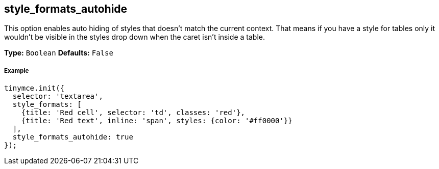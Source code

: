 == style_formats_autohide

This option enables auto hiding of styles that doesn't match the current context. That means if you have a style for tables only it wouldn't be visible in the styles drop down when the caret isn't inside a table.

*Type:* `Boolean`
*Defaults:* `False`

===== Example

[source,js]
----
tinymce.init({
  selector: 'textarea',
  style_formats: [
    {title: 'Red cell', selector: 'td', classes: 'red'},
    {title: 'Red text', inline: 'span', styles: {color: '#ff0000'}}
  ],
  style_formats_autohide: true
});
----
